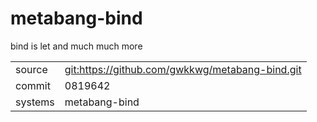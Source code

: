 * metabang-bind

bind is let and much much more

|---------+-------------------------------------------------|
| source  | git:https://github.com/gwkkwg/metabang-bind.git |
| commit  | 0819642                                         |
| systems | metabang-bind                                   |
|---------+-------------------------------------------------|
